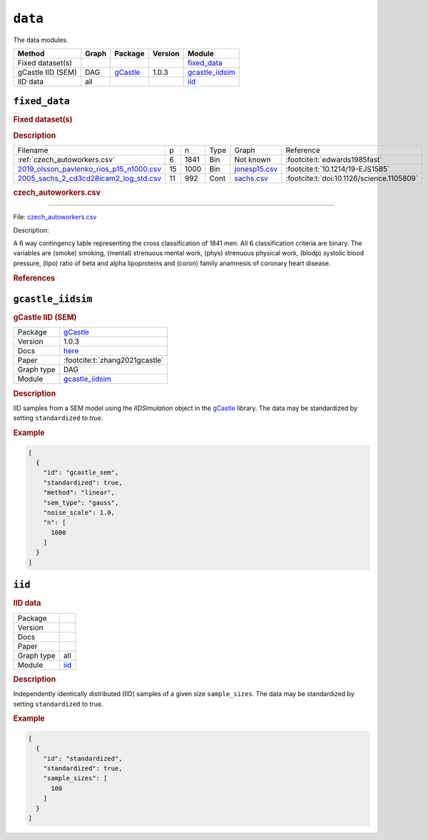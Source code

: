 ``data``
==============

The data modules.

.. list-table:: 
   :header-rows: 1 

   * - Method
     - Graph
     - Package
     - Version
     - Module
   * - Fixed dataset(s)
     - 
     - 
     - 
     - fixed_data_ 
   * - gCastle IID (SEM)
     - DAG
     - `gCastle <https://github.com/huawei-noah/trustworthyAI/tree/master/gcastle>`__
     - 1.0.3
     - gcastle_iidsim_ 
   * - IID data
     - all
     - 
     - 
     - iid_ 





.. _fixed_data: 

``fixed_data`` 
--------------

.. rubric:: Fixed dataset(s)

.. rubric:: Description


.. list-table::

  * - Filename
    - p
    - n
    - Type
    - Graph
    - Reference
  * - :ref:`czech_autoworkers.csv`
    - 6
    - 1841
    - Bin
    - Not known
    - :footcite:t:`edwards1985fast`
  * - `2019_olsson_pavlenko_rios_p15_n1000.csv <https://github.com/felixleopoldo/benchpress/blob/master/resources/data/mydatasets/2019_olsson_pavlenko_rios_p15_n1000.csv>`__
    - 15
    - 1000
    - Bin
    - `jonesp15.csv <https://github.com/felixleopoldo/benchpress/blob/master/resources/adjmat/myadjmats/jonesp15.csv>`__
    - :footcite:t:`10.1214/19-EJS1585`
  * - `2005_sachs_2_cd3cd28icam2_log_std.csv <https://github.com/felixleopoldo/benchpress/blob/master/resources/data/mydatasets/2005_sachs_2_cd3cd28icam2_log_std.csv>`__
    - 11
    - 992
    - Cont
    - `sachs.csv <https://github.com/felixleopoldo/benchpress/blob/master/resources/adjmat/myadjmats/sachs.csv>`__
    - :footcite:t:`doi:10.1126/science.1105809`


.. _czech_autoworkers.csv:

.. rubric:: czech_autoworkers.csv
----------------------

File: `czech_autoworkers.csv <https://github.com/felixleopoldo/benchpress/blob/master/resources/data/mydatasets/czech_autoworkers.csv>`__

Description:

A 6 way contingency table representing the cross classification of 1841 men. All 6 classification criteria are binary. The variables are (smoke) smoking, (mental) strenuous mental work, (phys) strenuous physical work, (blodp) systolic blood pressure, (lipo) ratio of beta and alpha lipoproteins and (coron) family anamnesis of coronary heart disease.



    
.. rubric:: References
    
.. footbibliography::

.. footbibliography::



.. _gcastle_iidsim: 

``gcastle_iidsim`` 
------------------

.. rubric:: gCastle IID (SEM)

.. list-table:: 

   * - Package
     - `gCastle <https://github.com/huawei-noah/trustworthyAI/tree/master/gcastle>`__
   * - Version
     - 1.0.3
   * - Docs
     - `here <https://github.com/huawei-noah/trustworthyAI/blob/master/gcastle/castle/datasets/simulator.py>`__
   * - Paper
     - :footcite:t:`zhang2021gcastle`
   * - Graph type
     - DAG
   * - Module
     - `gcastle_iidsim <https://github.com/felixleopoldo/benchpress/tree/master/workflow/rules/data/gcastle_iidsim>`__



.. rubric:: Description

IID samples from a SEM model using the  *IIDSimulation* object in the `gCastle <https://github.com/huawei-noah/trustworthyAI/tree/master/gcastle>`_ library.
The data may be standardized by setting ``standardized`` to *true*. 


.. rubric:: Example


.. code-block:: json


    [
      {
        "id": "gcastle_sem",
        "standardized": true,
        "method": "linear",
        "sem_type": "gauss",
        "noise_scale": 1.0,
        "n": [
          1000
        ]
      }
    ]

.. footbibliography::



.. _iid: 

``iid`` 
-------

.. rubric:: IID data

.. list-table:: 

   * - Package
     - 
   * - Version
     - 
   * - Docs
     - 
   * - Paper
     - 
   * - Graph type
     - all
   * - Module
     - `iid <https://github.com/felixleopoldo/benchpress/tree/master/workflow/rules/data/iid>`__



.. rubric:: Description

Independently identically distributed (IID) samples of a given size ``sample_sizes``.
The data may be standardized by setting ``standardized`` to true. 


.. rubric:: Example


.. code-block:: json


    [
      {
        "id": "standardized",
        "standardized": true,
        "sample_sizes": [
          100
        ]
      }
    ]

.. footbibliography::

